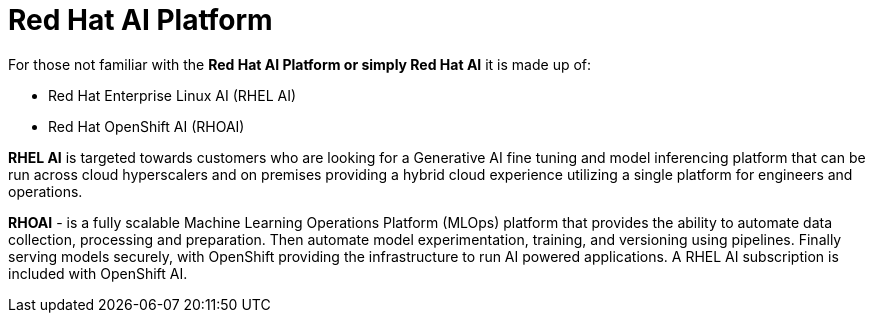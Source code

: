 = Red Hat AI Platform


For those not familiar with the *Red Hat AI Platform or simply Red Hat AI*  it is made up of:

 * Red Hat Enterprise Linux AI (RHEL AI)
 * Red Hat OpenShift AI (RHOAI)

*RHEL AI* is targeted towards customers who are looking for a Generative AI fine tuning and model inferencing platform that can be run across cloud hyperscalers and on premises providing a hybrid cloud experience utilizing a single platform for engineers and operations.

*RHOAI* - is a fully scalable Machine Learning Operations Platform (MLOps) platform that provides the ability to automate data collection, processing and preparation. Then automate model experimentation, training, and versioning using pipelines. Finally serving models securely, with OpenShift providing the infrastructure to run AI powered applications.  A RHEL AI subscription is included with OpenShift AI. 
